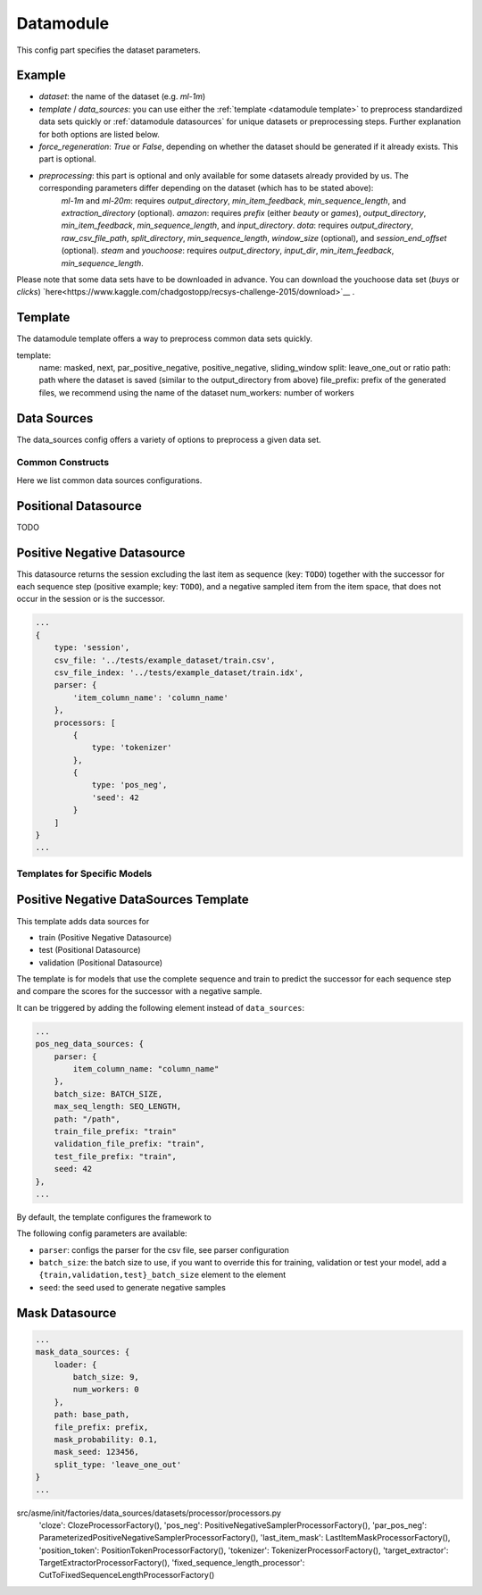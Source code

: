 .. _config datamodule:
Datamodule
======================================

This config part specifies the dataset parameters.

Example
~~~~~~~~
.. code:: json
    datamodule: {
        dataset: <dataset>,
        <template OR data_sources>: {
            ...
        },
        force_regeneration: "False",
        preprocessing: {
            output_directory: <dataset_path>,
            min_sequence_length: <min_seq_length>,
            ...
        },
        ...
    },

* *dataset*: the name of the dataset (e.g. `ml-1m`)

* *template* / *data_sources*: you can use either the :ref:`template <datamodule template>` to preprocess standardized data sets quickly or :ref:`datamodule datasources` for unique datasets or preprocessing steps. Further explanation for both options are listed below.

* *force_regeneration*: `True` or `False`, depending on whether the dataset should be generated if it already exists. This part is optional.

* *preprocessing*: this part is optional and only available for some datasets already provided by us. The corresponding parameters differ depending on the dataset (which has to be stated above):
    `ml-1m` and `ml-20m`: requires `output_directory`, `min_item_feedback`, `min_sequence_length`, and `extraction_directory` (optional).
    `amazon`: requires `prefix` (either `beauty` or `games`), `output_directory`, `min_item_feedback`, `min_sequence_length`, and `input_directory`.
    `dota`: requires `output_directory`, `raw_csv_file_path`, `split_directory`, `min_sequence_length`, `window_size` (optional), and `session_end_offset` (optional).
    `steam` and `youchoose`: requires `output_directory`, `input_dir`, `min_item_feedback`, `min_sequence_length`.

Please note that some data sets have to be downloaded in advance. You can download the youchoose data set (`buys` or `clicks`) `here<https://www.kaggle.com/chadgostopp/recsys-challenge-2015/download>`__ .


.. _datamodule template:
Template
~~~~~~~~~
The datamodule template offers a way to preprocess common data sets quickly.

.. code:: json
    datamodule: {
        ...
        template: {
            name: "masked",
            split: "leave_one_out",
            path: dataset_path,
            file_prefix: dataset,
            num_workers: 0,
            ...
        },
        ...
    },

template:
    name: masked, next, par_positive_negative, positive_negative, sliding_window
    split: leave_one_out or ratio
    path: path where the dataset is saved (similar to the output_directory from above)
    file_prefix: prefix of the generated files, we recommend using the name of the dataset
    num_workers: number of workers


.. _datamodule datasources:
Data Sources
~~~~~~~~~~~~~~
The data_sources config offers a variety of options to preprocess a given data set.

.. code:: json
    datamodule: {
        ...
        data_sources: {
            split: "leave_one_out",
            path: raw_dataset_path,
            file_prefix: dataset,
            train: {
                type: "session",
                processors: [
                    {
                        "type": "cloze",
                        "mask_probability": 0.2,
                        "only_last_item_mask_prob": 0.1
                    }
                ]
            },
            validation: {
                type: "session",
                processors: [
                    {
                        "type": "target_extractor"
                    },
                    {
                        "type": "last_item_mask"
                    }
                ]
            },
            test: {
                type: "session",
                processors: [
                    {
                        "type": "target_extractor"
                    },
                    {
                        "type": "last_item_mask"
                    }
                ]
            }
        },
    ...
    },

Common Constructs
-----------------

Here we list common data sources configurations.

Positional Datasource
~~~~~~~~~~~~~~~~~~~~~

TODO

Positive Negative Datasource
~~~~~~~~~~~~~~~~~~~~~~~~~~~~

This datasource returns the session excluding the last item as sequence
(key: ``TODO``) together with the successor for each sequence step
(positive example; key: ``TODO``), and a negative sampled item from the
item space, that does not occur in the session or is the successor.

.. code-block:: json

    ...
    {
        type: 'session',
        csv_file: '../tests/example_dataset/train.csv',
        csv_file_index: '../tests/example_dataset/train.idx',
        parser: {
            'item_column_name': 'column_name'
        },
        processors: [
            {
                type: 'tokenizer'
            },
            {
                type: 'pos_neg',
                'seed': 42
            }
        ]
    }
    ...

Templates for Specific Models
-----------------------------

Positive Negative DataSources Template
~~~~~~~~~~~~~~~~~~~~~~~~~~~~~~~~~~~~~~

This template adds data sources for

-  train (Positive Negative Datasource)
-  test (Positional Datasource)
-  validation (Positional Datasource)

The template is for models that use the complete sequence and train to
predict the successor for each sequence step and compare the scores for
the successor with a negative sample.

It can be triggered by adding the following element instead of
``data_sources``:

.. code-block:: json

    ...
    pos_neg_data_sources: {
        parser: {
            item_column_name: "column_name"
        },
        batch_size: BATCH_SIZE,
        max_seq_length: SEQ_LENGTH,
        path: "/path",
        train_file_prefix: "train"
        validation_file_prefix: "train",
        test_file_prefix: "train",
        seed: 42
    },
    ...

By default, the template configures the framework to

The following config parameters are available:

-  ``parser``: configs the parser for the csv file, see parser
   configuration
-  ``batch_size``: the batch size to use, if you want to override this
   for training, validation or test your model, add a
   ``{train,validation,test}_batch_size`` element to the element
-  ``seed``: the seed used to generate negative samples

Mask Datasource
~~~~~~~~~~~~~~~~~~~~~~~~~~~~

.. code-block:: json

    ...
    mask_data_sources: {
        loader: {
            batch_size: 9,
            num_workers: 0
        },
        path: base_path,
        file_prefix: prefix,
        mask_probability: 0.1,
        mask_seed: 123456,
        split_type: 'leave_one_out'
    }
    ...

src/asme/init/factories/data_sources/datasets/processor/processors.py
        'cloze': ClozeProcessorFactory(),
        'pos_neg': PositiveNegativeSamplerProcessorFactory(),
        'par_pos_neg': ParameterizedPositiveNegativeSamplerProcessorFactory(),
        'last_item_mask': LastItemMaskProcessorFactory(),
        'position_token': PositionTokenProcessorFactory(),
        'tokenizer': TokenizerProcessorFactory(),
        'target_extractor': TargetExtractorProcessorFactory(),
        'fixed_sequence_length_processor': CutToFixedSequenceLengthProcessorFactory()
